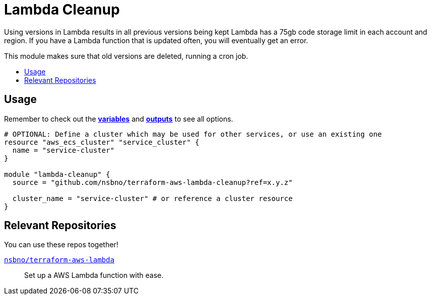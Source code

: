= Lambda Cleanup
:!toc-title:
:!toc-placement:
:toc:

Using versions in Lambda results in all previous versions being kept  Lambda has a 75gb code storage limit in each
account and region. If you have a Lambda function that is updated often, you will eventually get an error.

This module makes sure that old versions are deleted, running a cron job.

toc::[]

== Usage
Remember to check out the link:variables.tf[*variables*] and link:outputs.tf[*outputs*] to see all options.

[source, hcl]
----
# OPTIONAL: Define a cluster which may be used for other services, or use an existing one
resource "aws_ecs_cluster" "service_cluster" {
  name = "service-cluster"
}

module "lambda-cleanup" {
  source = "github.com/nsbno/terraform-aws-lambda-cleanup?ref=x.y.z"

  cluster_name = "service-cluster" # or reference a cluster resource
}
----

== Relevant Repositories

You can use these repos together!

link:https://github.com/nsbno/terraform-aws-lambda[`nsbno/terraform-aws-lambda`]::
Set up a AWS Lambda function with ease.

